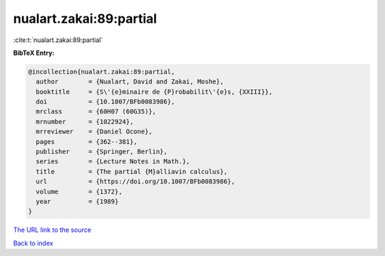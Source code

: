 nualart.zakai:89:partial
========================

:cite:t:`nualart.zakai:89:partial`

**BibTeX Entry:**

.. code-block:: bibtex

   @incollection{nualart.zakai:89:partial,
     author        = {Nualart, David and Zakai, Moshe},
     booktitle     = {S\'{e}minaire de {P}robabilit\'{e}s, {XXIII}},
     doi           = {10.1007/BFb0083986},
     mrclass       = {60H07 (60G35)},
     mrnumber      = {1022924},
     mrreviewer    = {Daniel Ocone},
     pages         = {362--381},
     publisher     = {Springer, Berlin},
     series        = {Lecture Notes in Math.},
     title         = {The partial {M}alliavin calculus},
     url           = {https://doi.org/10.1007/BFb0083986},
     volume        = {1372},
     year          = {1989}
   }

`The URL link to the source <https://doi.org/10.1007/BFb0083986>`__


`Back to index <../By-Cite-Keys.html>`__
